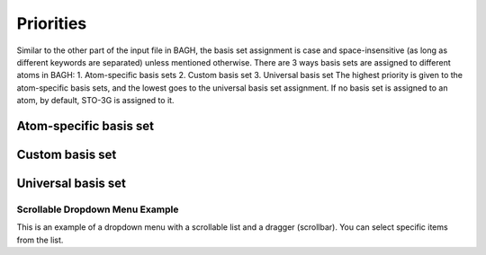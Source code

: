 Priorities
##########

Similar to the other part of the input file in BAGH, the basis set assignment is case and space-insensitive (as long as different keywords are separated) unless mentioned otherwise. There are 3 ways basis sets are assigned to different atoms in BAGH:
1. Atom-specific basis sets
2. Custom basis set
3. Universal basis set
The highest priority is given to the atom-specific basis sets, and the lowest goes to the universal basis set assignment. If no basis set is assigned to an atom, by default, STO-3G is assigned to it.

***********************
Atom-specific basis set
***********************

****************
Custom basis set
****************

*******************
Universal basis set
*******************


Scrollable Dropdown Menu Example
================================

This is an example of a dropdown menu with a scrollable list and a dragger (scrollbar). You can select specific items from the list.

.. raw:: html

   <!-- Dropdown Menu HTML -->
   <div class="dropdown">
       <button class="dropdown-btn">Select a Number</button>
       <div class="dropdown-content" style="display: none;">
           <ul>
               <!-- Add a lot of numbers here -->
               <li>1</li>
               <li>2</li>
               <li>3</li>
               <li>4</li>
               <li>5</li>
               <li>6</li>
               <li>7</li>
               <li>8</li>
               <li>9</li>
               <li>10</li>
               <li>11</li>
               <li>12</li>
               <li>13</li>
               <li>14</li>
               <li>15</li>
               <li>16</li>
               <li>17</li>
               <li>18</li>
               <li>19</li>
               <li>20</li>
               <!-- You can add more items -->
           </ul>
       </div>
   </div>

.. raw:: html

   <!-- Custom CSS -->
   <style>
       .dropdown {
           margin: 20px 0;
           font-family: Arial, sans-serif;
           position: relative;
           width: 200px;
       }

       .dropdown-btn {
           cursor: pointer;
           background-color: #007bff;
           color: white;
           border: none;
           padding: 10px 15px;
           font-size: 16px;
           border-radius: 5px;
           text-align: left;
           width: 100%;
       }

       .dropdown-btn:hover {
           background-color: #0056b3;
       }

       .dropdown-content {
           position: absolute;
           top: 100%;
           left: 0;
           right: 0;
           max-height: 200px; /* Limits the height of the dropdown */
           overflow-y: auto; /* Adds vertical scrolling */
           border: 1px solid #ddd;
           background-color: #f9f9f9;
           border-radius: 5px;
           box-shadow: 0px 4px 6px rgba(0, 0, 0, 0.1);
           z-index: 1000;
       }

       .dropdown-content ul {
           list-style: none;
           padding: 0;
           margin: 0;
       }

       .dropdown-content li {
           padding: 10px;
           cursor: pointer;
           border-bottom: 1px solid #ddd;
       }

       .dropdown-content li:hover {
           background-color: #e9e9e9;
       }

       .dropdown-content li:last-child {
           border-bottom: none;
       }
   </style>

.. raw:: html

   <!-- Custom JavaScript -->
   <script>
       document.addEventListener("DOMContentLoaded", function() {
           const dropdownBtn = document.querySelector(".dropdown-btn");
           const dropdownContent = document.querySelector(".dropdown-content");

           dropdownBtn.addEventListener("click", function() {
               const isHidden = dropdownContent.style.display === "none" || dropdownContent.style.display === "";
               dropdownContent.style.display = isHidden ? "block" : "none";
           });

           // Hide dropdown if clicked outside
           document.addEventListener("click", function(event) {
               if (!dropdownBtn.contains(event.target) && !dropdownContent.contains(event.target)) {
                   dropdownContent.style.display = "none";
               }
           });
       });
   </script>

